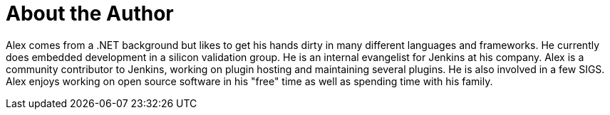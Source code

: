 = About the Author
:page-layout: author
:page-author_name: Alex Earl
:page-twitter: alexcearl
:page-github: slide
:page-authoravatar: /site/avatars/slide_o_mix.jpg

Alex comes from a .NET background but likes to get his hands dirty in many different languages and frameworks. He currently
does embedded development in a silicon validation group. He is an internal evangelist for Jenkins at his company. Alex
is a community contributor to Jenkins, working on plugin hosting and maintaining several plugins. He is also involved in
a few SIGS. Alex enjoys working on open source software in his "free" time as well as spending time with his family.